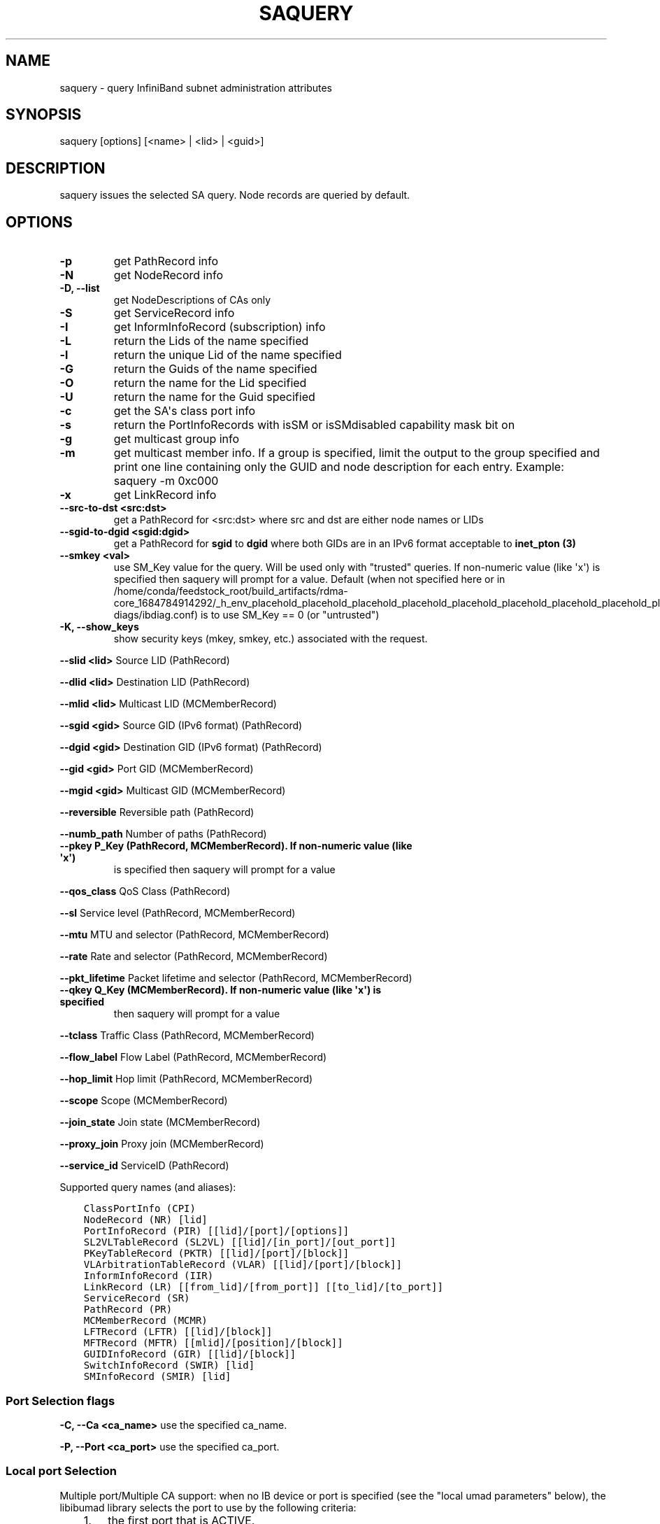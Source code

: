 .\" Man page generated from reStructuredText.
.
.TH SAQUERY 8 "2017-08-21" "" "Open IB Diagnostics"
.SH NAME
saquery \- query InfiniBand subnet administration attributes
.
.nr rst2man-indent-level 0
.
.de1 rstReportMargin
\\$1 \\n[an-margin]
level \\n[rst2man-indent-level]
level margin: \\n[rst2man-indent\\n[rst2man-indent-level]]
-
\\n[rst2man-indent0]
\\n[rst2man-indent1]
\\n[rst2man-indent2]
..
.de1 INDENT
.\" .rstReportMargin pre:
. RS \\$1
. nr rst2man-indent\\n[rst2man-indent-level] \\n[an-margin]
. nr rst2man-indent-level +1
.\" .rstReportMargin post:
..
.de UNINDENT
. RE
.\" indent \\n[an-margin]
.\" old: \\n[rst2man-indent\\n[rst2man-indent-level]]
.nr rst2man-indent-level -1
.\" new: \\n[rst2man-indent\\n[rst2man-indent-level]]
.in \\n[rst2man-indent\\n[rst2man-indent-level]]u
..
.SH SYNOPSIS
.sp
saquery [options] [<name> | <lid> | <guid>]
.SH DESCRIPTION
.sp
saquery issues the selected SA query. Node records are queried by default.
.SH OPTIONS
.INDENT 0.0
.TP
.B \fB\-p\fP
get PathRecord info
.TP
.B \fB\-N\fP
get NodeRecord info
.TP
.B \fB\-D, \-\-list\fP
get NodeDescriptions of CAs only
.TP
.B \fB\-S\fP
get ServiceRecord info
.TP
.B \fB\-I\fP
get InformInfoRecord (subscription) info
.TP
.B \fB\-L\fP
return the Lids of the name specified
.TP
.B \fB\-l\fP
return the unique Lid of the name specified
.TP
.B \fB\-G\fP
return the Guids of the name specified
.TP
.B \fB\-O\fP
return the name for the Lid specified
.TP
.B \fB\-U\fP
return the name for the Guid specified
.TP
.B \fB\-c\fP
get the SA\(aqs class port info
.TP
.B \fB\-s\fP
return the PortInfoRecords with isSM or isSMdisabled capability mask bit on
.TP
.B \fB\-g\fP
get multicast group info
.TP
.B \fB\-m\fP
get multicast member info.  If a group is specified, limit the output
to the group specified and print one line containing only the GUID and
node description for each entry. Example: saquery \-m 0xc000
.TP
.B \fB\-x\fP
get LinkRecord info
.TP
.B \fB\-\-src\-to\-dst <src:dst>\fP
get a PathRecord for <src:dst>
where src and dst are either node names or LIDs
.TP
.B \fB\-\-sgid\-to\-dgid <sgid:dgid>\fP
get a PathRecord for \fBsgid\fP to \fBdgid\fP
where both GIDs are in an IPv6 format acceptable to \fBinet_pton (3)\fP
.TP
.B \fB\-\-smkey <val>\fP
use SM_Key value for the query. Will be used only with "trusted"
queries.  If non\-numeric value (like \(aqx\(aq) is specified then saquery
will prompt for a value.
Default (when not specified here or in
/home/conda/feedstock_root/build_artifacts/rdma\-core_1684784914292/_h_env_placehold_placehold_placehold_placehold_placehold_placehold_placehold_placehold_placehold_placehold_placehold_placehold_placehold_placehold_placehold_placehold_placehold_placehold_p/etc/infiniband\-diags/ibdiag.conf) is to use SM_Key == 0 (or
"untrusted")
.UNINDENT
.\" Define the common option -K
.
.INDENT 0.0
.TP
.B \fB\-K, \-\-show_keys\fP
show security keys (mkey, smkey, etc.) associated with the request.
.UNINDENT
.sp
\fB\-\-slid <lid>\fP Source LID (PathRecord)
.sp
\fB\-\-dlid <lid>\fP Destination LID (PathRecord)
.sp
\fB\-\-mlid <lid>\fP Multicast LID (MCMemberRecord)
.sp
\fB\-\-sgid <gid>\fP Source GID (IPv6 format) (PathRecord)
.sp
\fB\-\-dgid <gid>\fP Destination GID (IPv6 format) (PathRecord)
.sp
\fB\-\-gid <gid>\fP Port GID (MCMemberRecord)
.sp
\fB\-\-mgid <gid>\fP Multicast GID (MCMemberRecord)
.sp
\fB\-\-reversible\fP Reversible path (PathRecord)
.sp
\fB\-\-numb_path\fP Number of paths (PathRecord)
.INDENT 0.0
.TP
.B \fB\-\-pkey\fP P_Key (PathRecord, MCMemberRecord). If non\-numeric value (like \(aqx\(aq)
is specified then saquery will prompt for a value
.UNINDENT
.sp
\fB\-\-qos_class\fP QoS Class (PathRecord)
.sp
\fB\-\-sl\fP Service level (PathRecord, MCMemberRecord)
.sp
\fB\-\-mtu\fP MTU and selector (PathRecord, MCMemberRecord)
.sp
\fB\-\-rate\fP Rate and selector (PathRecord, MCMemberRecord)
.sp
\fB\-\-pkt_lifetime\fP Packet lifetime and selector (PathRecord, MCMemberRecord)
.INDENT 0.0
.TP
.B \fB\-\-qkey\fP Q_Key (MCMemberRecord). If non\-numeric value (like \(aqx\(aq) is specified
then saquery will prompt for a value
.UNINDENT
.sp
\fB\-\-tclass\fP Traffic Class (PathRecord, MCMemberRecord)
.sp
\fB\-\-flow_label\fP Flow Label (PathRecord, MCMemberRecord)
.sp
\fB\-\-hop_limit\fP Hop limit (PathRecord, MCMemberRecord)
.sp
\fB\-\-scope\fP Scope (MCMemberRecord)
.sp
\fB\-\-join_state\fP Join state (MCMemberRecord)
.sp
\fB\-\-proxy_join\fP Proxy join (MCMemberRecord)
.sp
\fB\-\-service_id\fP ServiceID (PathRecord)
.sp
Supported query names (and aliases):
.INDENT 0.0
.INDENT 3.5
.sp
.nf
.ft C
ClassPortInfo (CPI)
NodeRecord (NR) [lid]
PortInfoRecord (PIR) [[lid]/[port]/[options]]
SL2VLTableRecord (SL2VL) [[lid]/[in_port]/[out_port]]
PKeyTableRecord (PKTR) [[lid]/[port]/[block]]
VLArbitrationTableRecord (VLAR) [[lid]/[port]/[block]]
InformInfoRecord (IIR)
LinkRecord (LR) [[from_lid]/[from_port]] [[to_lid]/[to_port]]
ServiceRecord (SR)
PathRecord (PR)
MCMemberRecord (MCMR)
LFTRecord (LFTR) [[lid]/[block]]
MFTRecord (MFTR) [[mlid]/[position]/[block]]
GUIDInfoRecord (GIR) [[lid]/[block]]
SwitchInfoRecord (SWIR) [lid]
SMInfoRecord (SMIR) [lid]
.ft P
.fi
.UNINDENT
.UNINDENT
.SS Port Selection flags
.\" Define the common option -C
.
.sp
\fB\-C, \-\-Ca <ca_name>\fP    use the specified ca_name.
.\" Define the common option -P
.
.sp
\fB\-P, \-\-Port <ca_port>\fP    use the specified ca_port.
.\" Explanation of local port selection
.
.SS Local port Selection
.sp
Multiple port/Multiple CA support: when no IB device or port is specified
(see the "local umad parameters" below), the libibumad library
selects the port to use by the following criteria:
.INDENT 0.0
.INDENT 3.5
.INDENT 0.0
.IP 1. 3
the first port that is ACTIVE.
.IP 2. 3
if not found, the first port that is UP (physical link up).
.UNINDENT
.sp
If a port and/or CA name is specified, the libibumad library attempts
to fulfill the user request, and will fail if it is not possible.
.sp
For example:
.INDENT 0.0
.INDENT 3.5
.sp
.nf
.ft C
ibaddr                 # use the first port (criteria #1 above)
ibaddr \-C mthca1       # pick the best port from "mthca1" only.
ibaddr \-P 2            # use the second (active/up) port from the first available IB device.
ibaddr \-C mthca0 \-P 2  # use the specified port only.
.ft P
.fi
.UNINDENT
.UNINDENT
.UNINDENT
.UNINDENT
.SS Debugging flags
.\" Define the common option -d
.
.INDENT 0.0
.TP
.B \-d
raise the IB debugging level.
May be used several times (\-ddd or \-d \-d \-d).
.UNINDENT
.\" Define the common option -e
.
.INDENT 0.0
.TP
.B \-e
show send and receive errors (timeouts and others)
.UNINDENT
.\" Define the common option -h
.
.sp
\fB\-h, \-\-help\fP      show the usage message
.\" Define the common option -v
.
.INDENT 0.0
.TP
.B \fB\-v, \-\-verbose\fP
increase the application verbosity level.
May be used several times (\-vv or \-v \-v \-v)
.UNINDENT
.\" Define the common option -V
.
.sp
\fB\-V, \-\-version\fP     show the version info.
.SS Configuration flags
.\" Define the common option -t
.
.sp
\fB\-t, \-\-timeout <timeout_ms>\fP override the default timeout for the solicited mads.
.\" Define the common option -z
.
.INDENT 0.0
.TP
.B \fB\-\-outstanding_smps, \-o <val>\fP
Specify the number of outstanding SMP\(aqs which should be issued during the scan
.sp
Default: 2
.UNINDENT
.\" Define the common option --node-name-map
.
.sp
\fB\-\-node\-name\-map <node\-name\-map>\fP Specify a node name map.
.INDENT 0.0
.INDENT 3.5
This file maps GUIDs to more user friendly names.  See FILES section.
.UNINDENT
.UNINDENT
.\" Define the common option -z
.
.sp
\fB\-\-config, \-z  <config_file>\fP Specify alternate config file.
.INDENT 0.0
.INDENT 3.5
Default: /home/conda/feedstock_root/build_artifacts/rdma\-core_1684784914292/_h_env_placehold_placehold_placehold_placehold_placehold_placehold_placehold_placehold_placehold_placehold_placehold_placehold_placehold_placehold_placehold_placehold_placehold_placehold_p/etc/infiniband\-diags/ibdiag.conf
.UNINDENT
.UNINDENT
.SH COMMON FILES
.\" Common text for the config file
.
.SS CONFIG FILE
.sp
/home/conda/feedstock_root/build_artifacts/rdma\-core_1684784914292/_h_env_placehold_placehold_placehold_placehold_placehold_placehold_placehold_placehold_placehold_placehold_placehold_placehold_placehold_placehold_placehold_placehold_placehold_placehold_p/etc/infiniband\-diags/ibdiag.conf
.sp
A global config file is provided to set some of the common options for all
tools.  See supplied config file for details.
.\" Common text to describe the node name map file.
.
.SS NODE NAME MAP FILE FORMAT
.sp
The node name map is used to specify user friendly names for nodes in the
output.  GUIDs are used to perform the lookup.
.sp
This functionality is provided by the opensm\-libs package.  See \fBopensm(8)\fP
for the file location for your installation.
.sp
\fBGenerically:\fP
.INDENT 0.0
.INDENT 3.5
.sp
.nf
.ft C
# comment
<guid> "<name>"
.ft P
.fi
.UNINDENT
.UNINDENT
.sp
\fBExample:\fP
.INDENT 0.0
.INDENT 3.5
.sp
.nf
.ft C
# IB1
# Line cards
0x0008f104003f125c "IB1 (Rack 11 slot 1   ) ISR9288/ISR9096 Voltaire sLB\-24D"
0x0008f104003f125d "IB1 (Rack 11 slot 1   ) ISR9288/ISR9096 Voltaire sLB\-24D"
0x0008f104003f10d2 "IB1 (Rack 11 slot 2   ) ISR9288/ISR9096 Voltaire sLB\-24D"
0x0008f104003f10d3 "IB1 (Rack 11 slot 2   ) ISR9288/ISR9096 Voltaire sLB\-24D"
0x0008f104003f10bf "IB1 (Rack 11 slot 12  ) ISR9288/ISR9096 Voltaire sLB\-24D"

# Spines
0x0008f10400400e2d "IB1 (Rack 11 spine 1   ) ISR9288 Voltaire sFB\-12D"
0x0008f10400400e2e "IB1 (Rack 11 spine 1   ) ISR9288 Voltaire sFB\-12D"
0x0008f10400400e2f "IB1 (Rack 11 spine 1   ) ISR9288 Voltaire sFB\-12D"
0x0008f10400400e31 "IB1 (Rack 11 spine 2   ) ISR9288 Voltaire sFB\-12D"
0x0008f10400400e32 "IB1 (Rack 11 spine 2   ) ISR9288 Voltaire sFB\-12D"

# GUID   Node Name
0x0008f10400411a08 "SW1  (Rack  3) ISR9024 Voltaire 9024D"
0x0008f10400411a28 "SW2  (Rack  3) ISR9024 Voltaire 9024D"
0x0008f10400411a34 "SW3  (Rack  3) ISR9024 Voltaire 9024D"
0x0008f104004119d0 "SW4  (Rack  3) ISR9024 Voltaire 9024D"
.ft P
.fi
.UNINDENT
.UNINDENT
.SH DEPENDENCIES
.sp
OpenSM (or other running SM/SA), libosmcomp, libibumad, libibmad
.SH AUTHORS
.INDENT 0.0
.TP
.B Ira Weiny
< \fI\%ira.weiny@intel.com\fP >
.TP
.B Hal Rosenstock
< \fI\%halr@mellanox.com\fP >
.UNINDENT
.\" Generated by docutils manpage writer.
.
